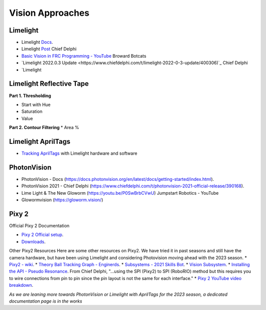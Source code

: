 ====
Vision Approaches
====

Limelight
----

* Limelight `Docs <https://docs.limelightvision.io/en/latest/>`_.
* Limelight `Post <https://www.chiefdelphi.com/t/limelight-2022-0-3-update/400306>`_ Chief Delphi
* `Basic Vision in FRC Programming - YouTube <https://youtu.be/hk8yAgDogPE>`_ Broward Botcats
* `Limelight 2022.0.3 Update <https://www.chiefdelphi.com/t/limelight-2022-0-3-update/400306)`_ Chief Delphi
* `Limelight 

Limelight Reflective Tape
----
**Part 1. Thresholding**

* Start with Hue
* Saturation
* Value

**Part 2. Contour Filtering**
* Area %

Limelight AprilTags
----
* `Tracking AprilTags <https://docs.limelightvision.io/en/latest/apriltags_in_2d.html>`_ with Limelight hardware and software

PhotonVision
----
* PhotonVision - Docs (https://docs.photonvision.org/en/latest/docs/getting-started/index.html).
* PhotonVision 2021 - Chief Delphi (https://www.chiefdelphi.com/t/photonvision-2021-official-release/390168).
* Lime Light & The New Gloworm (https://youtu.be/P0SwBrbCVwU) Jumpstart Robotics - YouTube
* Glowormvision (https://gloworm.vision/)

Pixy 2
----

Official Pixy 2 Documentation

* `Pixy 2 Official setup <https://docs.pixycam.com/wiki/doku.php?id=wiki:v2:porting_guide>`_.
* `Downloads <https://pixycam.com/downloads-pixy2/>`_.

Other Pixy2 Resources
Here are some other resources on Pixy2. We have tried it in past seasons and still have the camera hardware, but have been using Limelight and considering Photovision moving ahead with the 2023 season.
*  `Pixy2 - wiki <https://github.com/CyberCoyotes/Handbook/wiki/Pixy2>`_.
*  `Theory Ball Tracking Graph - Enginerds <https://github.com/Team2337/2020-Perpetual-Supercharger/wiki/Ball-Tracking-Graph>`_.
*  `Subsystems - 2021 Skills Bot <https://github.com/Team2337/2021-Skills-Bot/tree/main/src/main/java/frc/robot/subsystems>`_.
*  `Vision Subsystem <https://github.com/Team2337/2020-Perpetual-Supercharger/wiki/Vision>`_.
* `Installing the API - Pseudo Resonance <https://github.com/PseudoResonance/Pixy2JavaAPI>`_. From Chief Delphi, "...using the SPI (Pixy2) to SPI (RoboRIO) method but this requires you to wire connections from pin to pin since the pin layout is not the same for each interface." 
* `Pixy 2 YouTube video breakdown <https://www.youtube.com/watch?v=391dXDjqzXA>`_.

*As we are leaning more towards PhotonVision or Limelight with AprilTags for the 2023 season, a dedicated documentation page is in the works*
